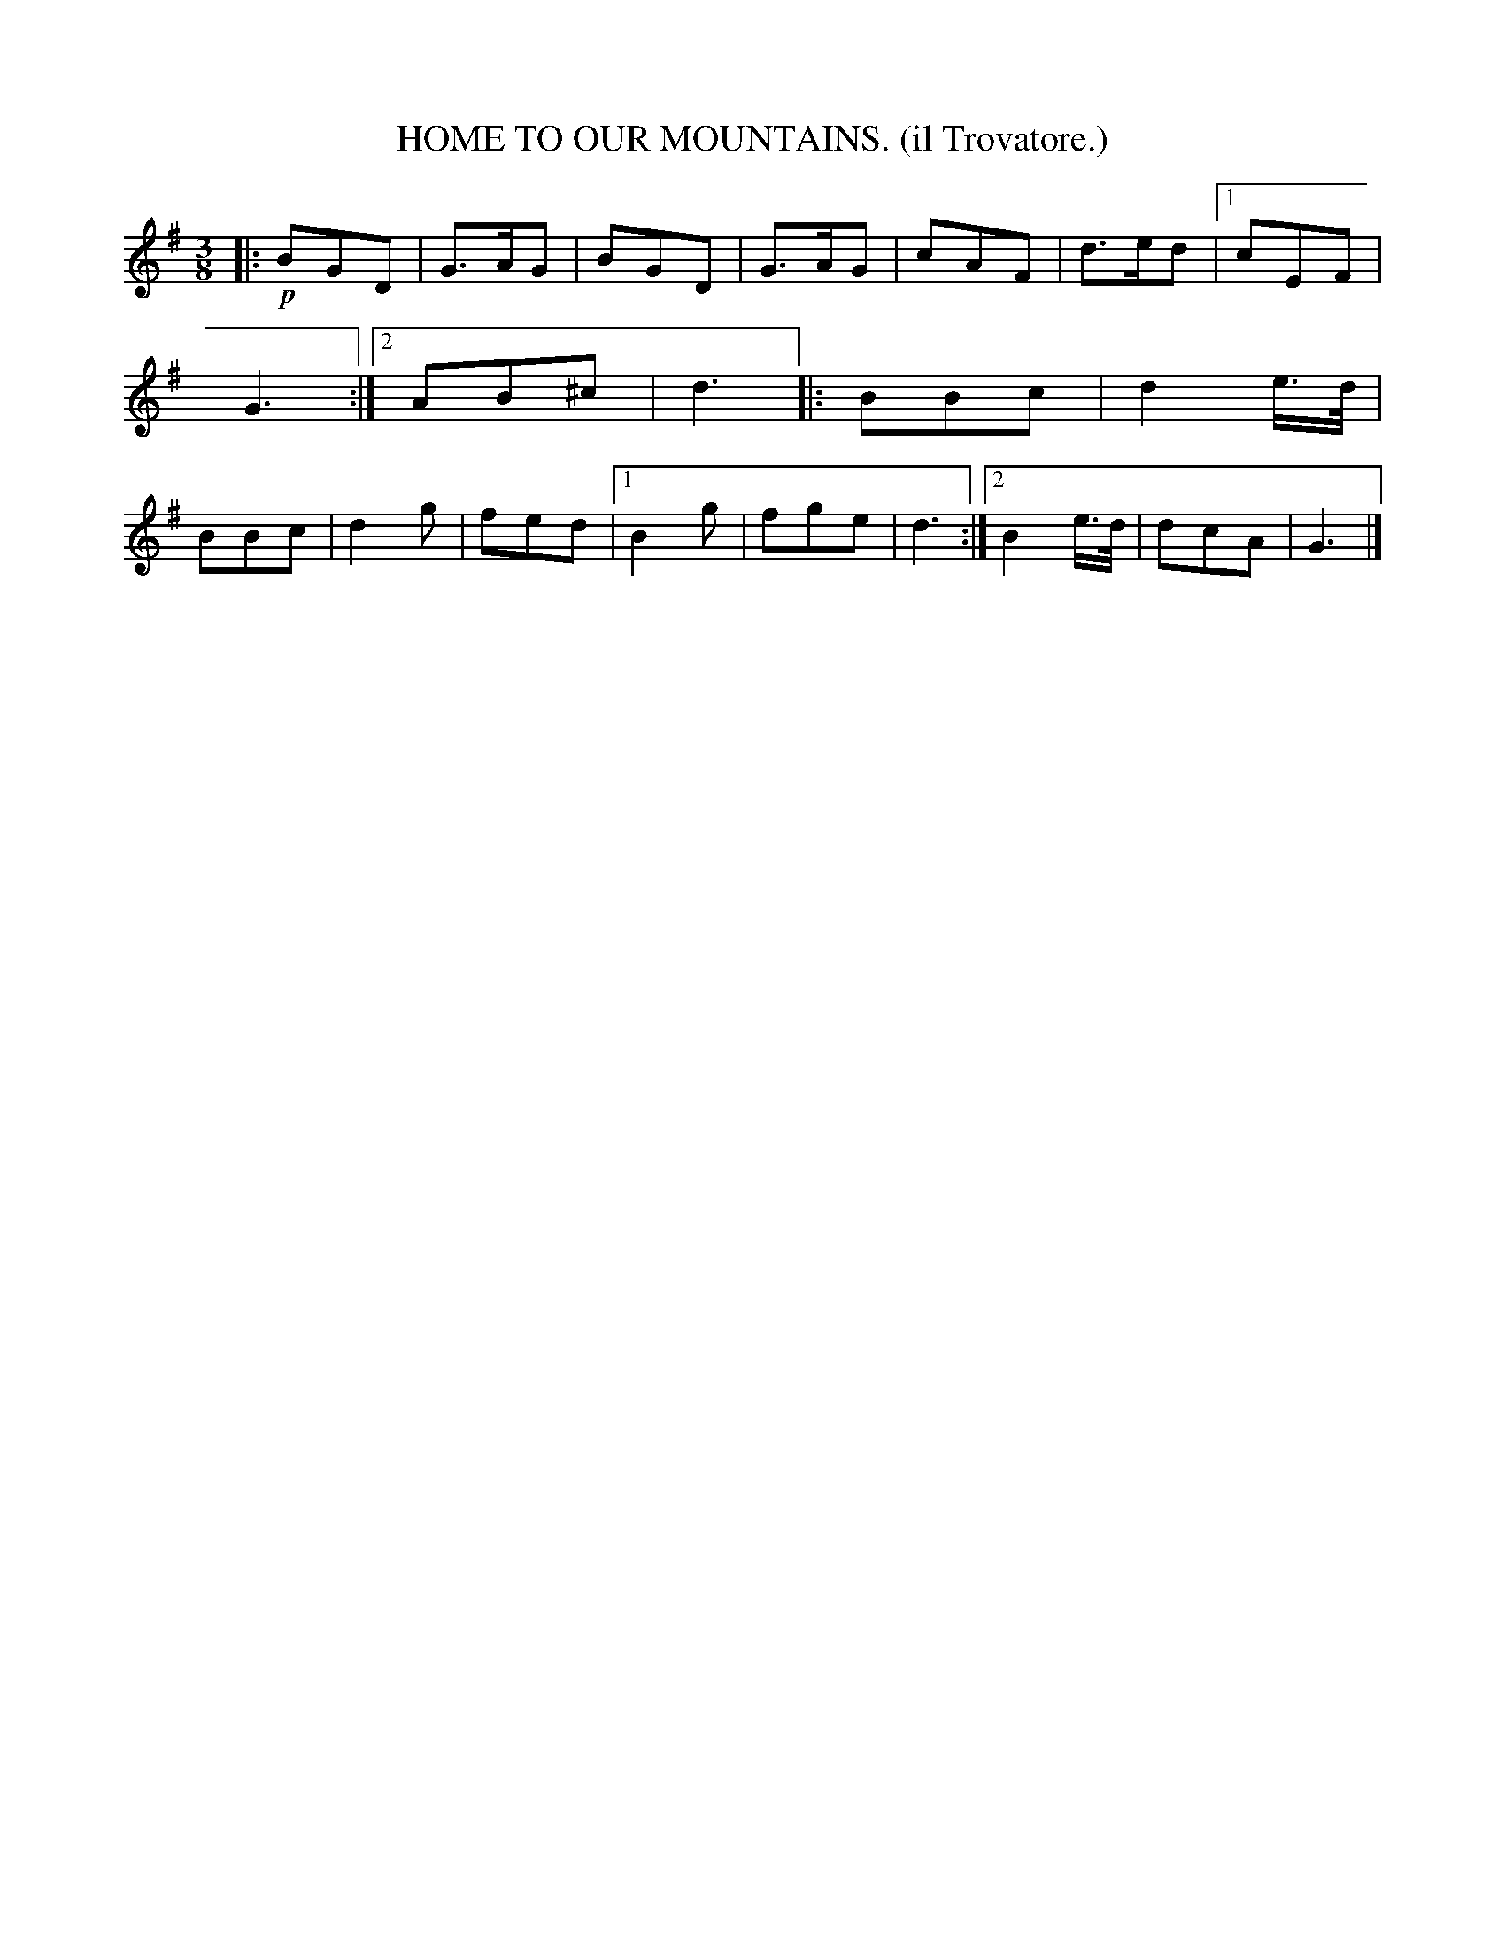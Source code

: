 X: 4333
T: HOME TO OUR MOUNTAINS. (il Trovatore.)
%R: air, waltz
B: James Kerr "Merry Melodies" v.4 p.35 #333
Z: 2016 John Chambers <jc:trillian.mit.edu>
M: 3/8
L: 1/8
K: G
|:!p!\
BGD | G>AG | BGD | G>AG |\
cAF | d>ed |[1 cEF | G3 :|[2 AB^c | d3 |:\
BBc | d2e/>d/ | BBc | d2g |\
fed |[1 B2g | fge | d3 :|\
[2 B2e/>d/ | dcA | G3 |]
